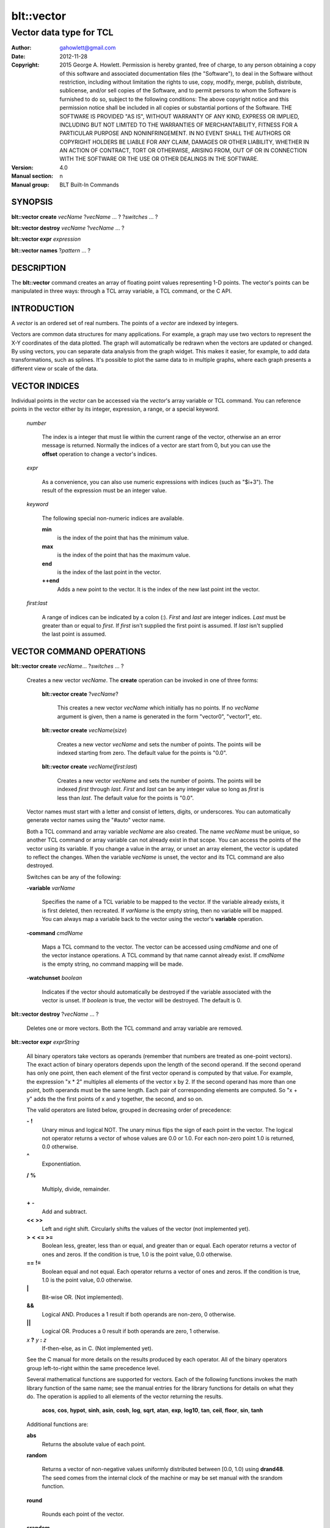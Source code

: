 
===============
blt::vector
===============

----------------------------------------------------------------
Vector data type for TCL
----------------------------------------------------------------

:Author: gahowlett@gmail.com
:Date:   2012-11-28
:Copyright: 2015 George A. Howlett.
        Permission is hereby granted, free of charge, to any person
	obtaining a copy of this software and associated documentation
	files (the "Software"), to deal in the Software without
	restriction, including without limitation the rights to use, copy,
	modify, merge, publish, distribute, sublicense, and/or sell copies
	of the Software, and to permit persons to whom the Software is
	furnished to do so, subject to the following conditions:
	The above copyright notice and this permission notice shall be
	included in all copies or substantial portions of the Software.
	THE SOFTWARE IS PROVIDED "AS IS", WITHOUT WARRANTY OF ANY KIND,
	EXPRESS OR IMPLIED, INCLUDING BUT NOT LIMITED TO THE WARRANTIES OF
	MERCHANTABILITY, FITNESS FOR A PARTICULAR PURPOSE AND
	NONINFRINGEMENT. IN NO EVENT SHALL THE AUTHORS OR COPYRIGHT HOLDERS
	BE LIABLE FOR ANY CLAIM, DAMAGES OR OTHER LIABILITY, WHETHER IN AN
	ACTION OF CONTRACT, TORT OR OTHERWISE, ARISING FROM, OUT OF OR IN
	CONNECTION WITH THE SOFTWARE OR THE USE OR OTHER DEALINGS IN THE
	SOFTWARE.
:Version: 4.0
:Manual section: n
:Manual group: BLT Built-In Commands

.. TODO: authors and author with name <email>

SYNOPSIS
--------

**blt::vector create** *vecName* ?\ *vecName* ... ? ?\ *switches* ... ? 

**blt::vector destroy** *vecName* ?\ *vecName* ... ?

**blt::vector expr** *expression*

**blt::vector names** ?\ *pattern* ... ?

DESCRIPTION
-----------

The **blt::vector** command creates an array of floating point values
representing 1-D points.  The vector's points can be manipulated in three
ways: through a TCL array variable, a TCL command, or the C API.

INTRODUCTION
------------

A *vector* is an ordered set of real numbers.  The points of a *vector* are
indexed by integers.

Vectors are common data structures for many applications.  For example, a
graph may use two vectors to represent the X-Y coordinates of the data
plotted.  The graph will automatically be redrawn when the vectors are
updated or changed. By using vectors, you can separate data analysis from
the graph widget.  This makes it easier, for example, to add data
transformations, such as splines.  It's possible to plot the same data to
in multiple graphs, where each graph presents a different view or scale of
the data.

VECTOR INDICES
--------------

Individual points in the *vector* can be accessed via the *vector*'s array
variable or TCL command.  You can reference points in the vector either by
its integer, expression, a range, or a special keyword.

 *number*

  The index is a integer that must lie within the current range of the
  vector, otherwise an an error message is returned.  Normally the indices
  of a vector are start from 0, but you can use the **offset** operation to
  change a vector's indices.

 *expr*

  As a convenience, you can also use numeric expressions with indices (such
  as "$i+3").  The result of the expression must be an integer value.

 *keyword*
 
  The following special non-numeric indices are available.

  **min**
     is the index of the point that has the minimum value.
  **max**
     is the index of the point that has the maximum value.
  **end**
     is the index of the last point in the vector.
  **++end**
     Adds a new point to the vector.  It is the index of the new
     last point int the vector. 

 *first*:\ *last*

  A range of indices can be indicated by a colon (:).  *First* and *last*
  are integer indices.  *Last* must be greater than or equal to *first*. 
  If *first* isn't supplied the first point is assumed. If *last* isn't
  supplied the last point is assumed.

VECTOR COMMAND OPERATIONS
-------------------------

**blt::vector create** *vecName*\ ... ?\ *switches* ... ? 

 Creates a new vector *vecName*.  The **create** operation can be invoked
 in one of three forms:

  **blt::vector create** ?\ *vecName*\ ?

    This creates a new vector *vecName* which initially has no points.
    If no *vecName* argument is given, then a name is generated in the
    form "vector0", "vector1", etc.

  **blt::vector create** *vecName*\ (*size*)

    Creates a new vector *vecName* and sets the number of points.  The
    points will be indexed starting from zero. The default value for the
    points is "0.0".

  **blt::vector create** *vecName*\ (*first*:*last*)

    Creates a new vector *vecName* and sets the number of points.  The
    points will be indexed *first* through *last*.  *First* and *last*
    can be any integer value so long as *first* is less than *last*. The
    default value for the points is "0.0".

 Vector names must start with a letter and consist of letters, digits, or
 underscores.  You can automatically generate vector names using the
 "#auto" vector name.

 Both a TCL command and array variable *vecName* are also created.  The
 name *vecName* must be unique, so another TCL command or array variable
 can not already exist in that scope.  You can access the points of the
 vector using its variable.  If you change a value in the array, or unset
 an array element, the vector is updated to reflect the changes.  When the
 variable *vecName* is unset, the vector and its TCL command are also
 destroyed.

 Switches can be any of the following:

 **-variable** *varName*

    Specifies the name of a TCL variable to be mapped to the vector. If
    the variable already exists, it is first deleted, then recreated. 
    If *varName* is the empty string, then no variable will be mapped.
    You can always map a variable back to the vector using the vector's 
    **variable** operation.

 **-command** *cmdName*

    Maps a TCL command to the vector. The vector can be accessed using 
    *cmdName* and one of the vector instance operations.  
    A TCL command by that name cannot already exist.
    If *cmdName* is the empty string, no command mapping
    will be made.

 **-watchunset** *boolean*

   Indicates if the vector should automatically be destroyed if the
   variable associated with the vector is unset.  If *boolean* is true,
   the vector will be destroyed. The default is 0.

**blt::vector destroy** ?\ *vecName* ... ?

  Deletes one or more vectors.  Both the TCL command and array variable
  are removed.

**blt::vector expr** *exprString*

  All binary operators take vectors as operands (remember that numbers are
  treated as one-point vectors).  The exact action of binary operators
  depends upon the length of the second operand.  If the second operand has
  only one point, then each element of the first vector operand is
  computed by that value.  For example, the expression "x * 2" multiples
  all elements of the vector x by 2.  If the second operand has more than
  one point, both operands must be the same length.  Each pair of
  corresponding elements are computed.  So "x + y" adds the the first
  points of x and y together, the second, and so on.

  The valid operators are listed below, grouped in decreasing order
  of precedence:

  **-**  **!**
    Unary minus and logical NOT.  The unary minus flips the sign of each
    point in the vector.  The logical not operator returns a vector of
    whose values are 0.0 or 1.0.  For each non-zero point 1.0 is returned,
    0.0 otherwise.

  **^**
    Exponentiation.  

  **/**  **%**

    Multiply, divide, remainder.  
 
  **+**  **-**
    Add and subtract.  

  **<<**  **>>**
    Left and right shift.  Circularly shifts the values of the vector 
    (not implemented yet).

  **>**  **<**  **<=**  **>=**
   Boolean less, greater, less than or equal, and greater than or equal.
   Each operator returns a vector of ones and zeros.  If the condition is true, 
   1.0 is the point value, 0.0 otherwise.

  **==**  **!=**
   Boolean equal and not equal.
   Each operator returns a vector of ones and zeros.  If the condition is true, 
   1.0 is the point value, 0.0 otherwise.

  **|**
    Bit-wise OR.  (Not implemented).

  **&&**
    Logical AND.  Produces a 1 result if both operands are non-zero, 0
    otherwise.

  **||**
    Logical OR.  Produces a 0 result if both operands are zero, 1 otherwise.

  *x* **?** *y* **:** *z*
    If-then-else, as in C.  (Not implemented yet).

  See the C manual for more details on the results produced by each
  operator.  All of the binary operators group left-to-right within the
  same precedence level.

  Several mathematical functions are supported for vectors.  Each of the
  following functions invokes the math library function of the same name;
  see the manual entries for the library functions for details on what they
  do.  The operation is applied to all elements of the vector returning the
  results.

    **acos**,	**cos**,	**hypot**,	**sinh**,
    **asin**,	**cosh**,	**log**,	**sqrt**,
    **atan**,	**exp**,	**log10**,	**tan**, 
    **ceil**,	**floor**,	**sin**,	**tanh** 

  Additional functions are:

  **abs**
    Returns the absolute value of each point.

  **random**

   Returns a vector of non-negative values uniformly distributed between
   [0.0, 1.0) using **drand48**.  The seed comes from the internal clock
   of the machine or may be set manual with the srandom function.

  **round**

   Rounds each point of the vector.

  **srandom**

   Initializes the random number generator using **srand48**.  The high
   order 32-bits are set using the integral portion of the first vector
   point. All other points are ignored.  The low order 16-bits are
   set to an arbitrary value.

  The following functions return a single value.

  **adev** 

    Returns the average deviation (defined as the sum of the absolute values 
    of the differences between point and the mean, divided by the length
    of the vector).

  **kurtosis**
   Returns the degree of peakedness (fourth moment) of the vector.

  **length**
   Returns the number of points in the vector.

  **max**
    Returns the vector's maximum value.

  **mean**
    Returns the mean value of the vector.

  **median**
    Returns the median of the vector.

  **min**
    Returns the vector's minimum value.

  **nonempty**
    Returns the number of non-empty points in the vector.  

  **nonzero**
    Returns the number of non-zero points in the vector.  This does not
    include empty values.

  **q1**
    Returns the first quartile of the vector.

  **q3**
    Returns the third quartile of the vector.

  **prod** 
    Returns the product of the points.

  **sdev** 
    Returns the standard deviation (defined as the square root of the variance)
    of the vector.

  **skew** 
    Returns the skewness (or third moment) of the vector.  This characterizes
    the degree of asymmetry of the vector about the mean.

  **sum** 
    Returns the sum of the points.

  **var**
    Returns the variance of the vector. The sum of the squared differences 
    between each point and the mean is computed.  The variance is 
    the sum divided by the length of the vector minus 1.

  The last set returns a vector of the same length as the argument.

  **norm** 
   Scales the normalized values of the vector (values lie in the range
   [0.0..1.0]).

  **sort**
    Returns the vector points sorted in ascending order.


**blt::vector names** ?\ *pattern* ... ?

VECTOR INSTANCE OPERATIONS
--------------------------

After you create a vector using the **create** operation, you can use the
vector's new TCL command to query or modify the vector instance.  The
general form is

  *vecName* *operation* ?\ *arg* ... ?

Both *operation* and its arguments determine the exact behavior of
the command.  The operations available for vectors are listed below.

*vecName* **append** ?\ *item* ... ?

  Appends one or more lists or vectors to *vecName*.  *Item* can be either
  the name of a vector or a list of numbers.

*vecName* **binread** *channelName* ?\ *length*\ ? ?\ *switches* ... ? 

  Reads binary values from a TCL channel. Values are either appended
  to the end of the vector or placed at a given index (using the
  **-at** option), overwriting existing values.  Data is read until EOF
  is found on the channel or a specified number of values *length* 
  are read (note that this is not necessarily the same as the number of 
  bytes). The following switches are supported:

  **-swap**
   Swap bytes and words.  The default endian is the host machine.

  **-at** *index*
   New values will start at vector index *index*.  This will
   overwrite any current values.

  **-format** *format*
   Specifies the format of the data.  *Format* can be one of the following:
   "i1", "i2", "i4", "i8", "u1, "u2", "u4", "u8", "r4", "r8", or "r16".
   The number indicates the number of bytes required for each value.  The
   letter indicates the type: "i" for signed, "u" for unsigned, "r" or
   real.  The default format is "r16".

*vecName* **clear** 

  Clears the element indices from the array variable associated with
  *vecName*.  This doesn't affect the points of the vector.  By
  default, the number of entries in the TCL array doesn't match the number
  of points in the vector.  This is because its too expensive to
  maintain decimal strings for both the index and value for each point.
  Instead, the index and value are saved only when you read or write an
  element with a new index.  This command removes the index and value
  strings from the array.  This is useful when the vector is large.

*vecName* **count** *what*

  Returns the number of points in the vector. *What* specifies the
  points to count. *What* can one of the following:

  **empty**
     Counts the number of empty points (i.e. where the value is NaN).
     
  **nonzero**
     Counts the number of non-zero point values.
  
  **nonempty**
     Counts the number of non-empty point values.

  **zero**
     Counts the number of zero point values.

*vecName* **delete** ?\ *index* ... ?

  Deletes points from *vecName*.  *Index* is
  the index of the element to be deleted.  This is the same as unsetting
  the array variable element *index*.  The vector is compacted after all
  the indices have been deleted.

*vecName* **duplicate** ?\ *destName*\ ?

  Creates a duplicate of *vecName*.  If a *destName* argument exists, it is
  the name of the new vector, otherwise a name is generated in the form
  "vector0", "vector1", etc.  A vector *destName* can not already exist.

*vecName* **export** *format* ?\ *switches* ... ?

  Exports the vector as a binary string. *Format* is either "double" or
  "float".  If neither a **-data** or **-file** switch is given, then 
  this command returns the binary string.
  
  **-data** *varName*
   Specifies a TCL variable *varName* to write the binary output. 

  **-empty** *value*
   Specifies the a value for empty points.  By default, a NaN is
   written for each empty point.  *Value* is a real number.

  **-file** *path*
   Specifies a file *path* to write the binary output.

  **-from** *index*
   Specifies the starting index of values to export.  *Index* is vector
   index. The default is to export values from 0.

  **-to** *index*
   Specifies the ending index of values to export.  *Index* is vector
   index. The default is to export values to the end of the vector.

*vecName* **expr** *exprString*

  Computes the expression and resets the values of the vector accordingly.
  The is similar to the **blt::vector expr** operation. The difference is
  that *vecName* is reset with the new values.  The format of *exprString*
  is described above for the **blt::vector expr** operation.

*vecName* **fft** *destName* ?\ *switches* ... ?

  Returns the discrete Fourier transform (DFT) of *vecName*, computed with
  a fast Fourier transform (FFT) algorithm. The vector *destName* will hold
  the real-valued results.
  
  **-imagpart** *vecName*
   Specifies the vector to store the imaginary part transform.

  **-noconstant**

  **-spectrum** 
    Computes the modulus of the transforms, scaled by 1/N^2 
    or 1/(N * Wss) for windowed data.

  **-bartlett** 
   Specifies the use a Bartlett Window.

  **-delta** *number*
   Specifies the ending index of values to export.  *Index* is vector
   index. The default is to export values to the end of the vector.

  **-frequencies** *vecName*
   Specifies the vector to store the frequencies of the transform.

*vecName* **frequency** *destName* *numBins*

   Fills *destName* with the frequency of values found in *vecName*.
   *DestName* is the name a vector created by the **create** operation.
   *NumBins* is an non-zero integer specifying the number of bins to use
   when computing the frequency.  Bins represent regular intervals of
   values from the minimum to the maximum vector value.

*vecName* **indices** *what*

  Returns the indices of points in the vector. *What* specifies the
  type of points to consider. *What* can one of the following:

  **empty**
     Returns the indices of the empty points (i.e. where the value
     is NaN).
     
  **nonzero**
     Returns the indices non-zero point values.
  
  **nonempty**
     Returns the indices of non-empty point values.

  **zero**
     Returns the indices of non-empty point values.

*vecName* **inversefft** *vecName* *vecName*

  Returns the discrete Fourier transform (DFT) of *vecName*, computed with
  a fast Fourier transform (FFT) algorithm. The vector *destName* will hold
  the real-valued results.
  
  **-imagpart** *vecName*
   Specifies the vector to store the imaginary part transform.

  **-noconstant**

  **-spectrum** 
    Computes the modulus of the transforms, scaled by 1/N^2 
    or 1/(N * Wss) for windowed data.

  **-bartlett** 
   Specifies the use a Bartlett Window.

  **-delta** *number*
   Specifies the ending index of values to export.  *Index* is vector
   index. The default is to export values to the end of the vector.

  **-frequencies** *vecName*
   Specifies the vector to store the frequencies of the transform.

*vecName* **length** ?\ *newSize*\ ?

  Queries or resets the number of points in *vecName*.  *NewSize* is a
  number specifying the new size of the vector.  If *newSize* is smaller
  than the current size of *vecName*, *vecName* is truncated.  If *newSize*
  is greater, the vector is extended and the new points are initialized
  to "0.0".  If no *newSize* argument is present, the current length
  of the vector is returned.

*vecName* **linspace** *first* *last* ?\ *numSteps*\ ?

  Generates linearly spaced vector values. *First* and *last* are numbers
  representing the minumum and maximum values.  *NumSteps* is the number of
  points to generate.  *VecName* will be resized to *numSteps* points. If
  no *numSteps* argument is given, then the length of *vecName* is used as
  the number of points.
  
*vecName* **maximum**

  Returns the maximum value in the vector.

*vecName* **merge** ?\ *srcName* ...?

  Merges one or more vectors into *vecName*.  *SrcName* is the name a
  vector created by the **create** operation.  All *srcName* vectors must
  be the same length.  The length of *vecName* will be grown to hold all
  the points from each *srcName* vector.  The points are merged one at a
  time for each index, by adding the points for each vector *srcName*,

*vecName* **minimum**

  Returns the maximum value in the vector.

*vecName* **normalize** ?\ *destName*\ ?

  Normalizes the vector to have values between 0 and 1.  If a *destName*
  exists, it is the name a vector created by the **create** operation.
  *DestName* will be resized if necessary to hold the normalized values.
  If no *destName* argument is present, then this command will return the
  normalized values.

*vecName* **notify** *keyword*

  Controls how vector clients are notified of changes to the vector.  
  The exact behavior is determined by *keyword*.

  **always**
    Indicates that clients are to be notified immediately whenever the
    vector is updated.

  **never**
    Indicates that no clients are to be notified.

  **whenidle**
    Indicates that clients are to be notified at the next idle point
    whenever the vector is updated.

  **now**
   If any client notifications is currently pending, they are notified
   immediately.

  **cancel**
   Cancels pending notifications of clients using the vector.

  **pending**
   Returns "1" if a client notification is pending, and "0" otherwise.

*vecName* **offset** ?\ *value*\ ?

  Shifts the indices of the vector by the amount specified by *value*.
  *Value* is an integer number.  If no *value* argument is 
  given, the current offset is returned.

*vecName* **populate** *destName* ?\ *density*\ ?

  Creates a vector *destName* which is a superset of *vecName*.  *DestName*
  will include all the points of *vecName*, in addition the interval
  between each of the original points will contain a *density* number
  of new points, whose values are evenly distributed between the
  original points values.  This is useful for generating abscissas to
  be interpolated along a spline.

*vecName* **print** *fmtString* ?\ *switches* ... ?

  Returns a string of representing the values of *vecName*. *FmtString* is a
  **printf**\ -like format string. The number of specifiers in *fmtString*
  determines how many points are used for each successive print.
  *Switches* may be any of the following:

  **-from** *index*
   Specifies the starting index of values to print.  *Index* is vector
   index. The default is to print values from 0.

  **-to** *index*
   Specifies the ending index of values to print.  *Index* is vector
   index. The default is to print values to the end of the vector.

*vecName* **random** ?\ *seed*\ ?

   Generates a random value for each point in *vecName*.  *Seed* is a
   integer value that specifies the seed of the random number generator.

*vecName* **range** *firstIndex* ?\ *lastIndex* ... ?

  Returns a list of numeric values representing the vector points
  between two indices. Both *firstIndex* and *lastIndex* are indices
  representing the range of points to be returned. If *lastIndex* is
  less than *firstIndex*, the points are listed in reverse order.

*vecName* **search** *value* ?\ *value*\ ?  

  Searches for a value or range of values among the points of *vecName*.
  If one *value* argument is given, a list of indices of the points which
  equal *value* is returned.  If a second *value* is also provided, then
  the indices of all points which lie within the range of the two values
  are returned.  If no points are found, then "" is returned.

*vecName* **sequence** *start* ?\ *stop*\ ? ?\ *step*\ ?

  Generates a sequence of values starting with the number *start*.  *Stop*
  indicates the terminating number of the sequence.  The vector is
  automatically resized to contain just the sequence.  If three arguments
  are present, *step* designates the interval.

  With only two arguments (no *stop* argument), the sequence will
  continue until the vector is filled.  With one argument, the interval
  defaults to 1.0.

*vecName* **set** *item*

  Resets the points of the vector to *item*. *Item* can be either a
  list of numbes or a vector name.

*vecName* **simplify** 

  Reduces the number of points in the vector using the Douglas-Peucker line
  simplification algorithm.
  
*vecName* **sort** ?\ *switches* ... ? ?\ *destName* ... ?

  Sorts the points of *vecName*. If one of more *destName* arguments are
  given, they are parallel vectors that will also be considered when
  sorting.  Each *destName* vector must be the same length as *vecName*.
  Normally this command rearranges the points of each vector. But if the
  **-indices** or **-values** switches are given, then vectors will not be
  rearranged, and this command returns the values or indices.  *Switches*
  can be any of the following:
  
  **-decreasing**
   Sort the points from highest to lowest.  By default points are
   sorted lowest to highest.

  **-indices** 
   Returns the indices of the sorted points instead of their values.
   Returns a list of the indices from the sorted points. 
   The points of *vecName* and *destName* are not rearranged.

  **-reverse** *
   Same as the **-decreasing** switch above.

  **-unique** 
   Returns the unique values.  

  **-values** 
   Returns a list of the values from the sorted points.  For each point
   the will be as many values as vectors. The points of *vecName* and
   *destName* are not rearranged.

*vecName* **value set** *index* *value*

  Sets the value at the point in the vector indexed by *index*. *Index*
  is a vector index. *Value* is a real number.

*vecName* **value unset** ?\ *index* ... ?

  Unsets the value at the point in the vector indexed by *index*. *Index*
  is a *vector* index. The value of the point becomes NaN.

*vecName* **values** ?\ *switches* ... \?

  Returns a list of the values in the vector.  *Switches* can be any
  of the following:
  
  **-empty** *value*
   Specifies the a value for empty points.  By default, a NaN is
   written for each empty point.  *Value* is a real number.

  **-format** *fmtString*
   Specifies how to format each value in the vector.  *FmtString* is a
   **printf**\ -like format string. There can be only one specifier in
   *fmtString*.

  **-from** *index*
   Specifies the starting index of values to print.  *Index* is vector
   index. The default is 0.

  **-to** *index*
   Specifies the ending index of values to print.  *Index* is vector
   index. The default is to print values to the end of the vector.

*vecName* **variable** *varName*

  Maps a TCL variable to the vector, creating another means for accessing
  the vector.  The variable *varName* can't already exist. This overrides
  any current variable mapping the vector may have. 

C LANGUAGE API
--------------

You can create, modify, and destroy vectors from C code, using library
routines.  You need to include the header file "blt.h". It contains
the definition of the structure **Blt_Vector**, which represents the
vector.  It appears below.

  ::

    typedef struct {
	double *valueArr; 
	int numValues;    
	int arraySize;    
	double min, max;  
    } Blt_Vector;

The field *valueArr* points to memory holding the vector points.  The
points are stored in a double precision array, whose size size is
represented by *arraySize*.  *NumValues* is the length of vector.  The size
of the array is always equal to or larger than the length of the vector.
*Min* and *max* are minimum and maximum point values.

The following routines are available from C to manage vectors.  Vectors are
identified by the vector name.

**Blt_CreateVector**\ (Tcl_Interp *\ *interp*, char *\ *vecName*, int *length*, Blt_Vector \*\*\ *vecPtrPtr*)

  Creates a new vector *vecName* with a length of *length*.
  **Blt_CreateVector** creates both a new TCL command and array variable
  *vecName*.  Neither a command nor variable named *vecName* can already
  exist.  A pointer to the vector is placed into *vecPtrPtr*.

  Returns TCL_OK if the vector is successfully created.  If
  *length* is negative, a TCL variable or command *vecName* already
  exists, or memory cannot be allocated for the vector, then
  TCL_ERROR is returned and *interp->result* will contain an
  error message.

**Blt_DeleteVectorByName**\ (Tcl_Interp *\ *interp*, char *\ *vecName*)

  Removes the vector *vecName*.  *VecName* is the name of a vector
  which must already exist.  Both the TCL command and array variable
  *vecName* are destroyed.  All clients of the vector will be notified
  immediately that the vector has been destroyed.

  Returns TCL_OK if the vector is successfully deleted.  If
  *vecName* is not the name a vector, then TCL_ERROR is returned
  and *interp->result* will contain an error message.

**Blt_DeleteVector**\ (Blt_Vector *\ *vecPtr*) 

  Removes the vector pointed to by *vecPtr*.  *VecPtr* is a pointer to a
  vector, typically set by **Blt_GetVector** or **Blt_CreateVector**.  Both
  the TCL command and array variable of the vector are destroyed.  All
  clients of the vector will be notified immediately that the vector has
  been destroyed.


  Returns TCL_OK if the vector is successfully deleted.  If
  *vecName* is not the name a vector, then TCL_ERROR is returned
  and *interp->result* will contain an error message.

**Blt_GetVector**\ (Tcl_Interp *\ *interp*, char *\ *vecName*, Blt_Vector \*\*\ *vecPtrPtr*)

  Retrieves the vector *vecName*.  *VecName* is the name of a vector which
  must already exist.  *VecPtrPtr* will point be set to the address of the
  vector.

  Returns TCL_OK if the vector is successfully retrieved.  If
  *vecName* is not the name of a vector, then TCL_ERROR is returned
  and *interp->result* will contain an error message.  

**Blt_ResetVector**\ (Blt_Vector *\ *vecPtr*, double *\ *dataArr*, int *numValues*, int *arraySize, Tcl_FreeProc *\ *freeProc*) 

  Resets the points of the vector pointed to by *vecPtr*.  Calling
  **Blt_ResetVector** will trigger the vector to dispatch notifications to
  its clients. *DataArr* is the array of doubles which represents the
  vector data. *NumValues* is the number of elements in the
  array. *ArraySize* is the actual size of the array (the array may be
  bigger than the number of values stored in it). *FreeProc* indicates
  how the storage for the vector point array (*dataArr*) was allocated.
  It is used to determine how to reallocate memory when the vector is
  resized or destroyed.  It must be TCL_DYNAMIC,
  TCL_STATIC, TCL_VOLATILE, or a pointer to a function to
  free the memory allocated for the vector array. If *freeProc* is
  TCL_VOLATILE, it indicates that *dataArr* must be copied and
  saved.  If *freeProc* is TCL_DYNAMIC, it indicates that *dataArr*
  was dynamically allocated and that TCL should free *dataArr* if
  necessary.  "Static" indicates that nothing should be done to release
  storage for *dataArr*.

  Returns TCL_OK if the vector is successfully resized.  If
  *newSize* is negative, a vector *vecName* does not exist, or memory
  cannot be allocated for the vector, then TCL_ERROR is returned
  and *interp->result* will contain an error message.

**Blt_ResizeVector**\ (Blt_Vector *\ *vecPtr*, int *newSize*)

  Resets the length of the vector pointed to by *vecPtr* to *newSize*.  If
  *newSize* is smaller than the current size of the vector, it is
  truncated.  If *newSize* is greater, the vector is extended and the new
  points are initialized to "0.0".  Calling **Blt_ResetVector**
  will trigger the vector to dispatch notifications.

  Returns TCL_OK if the vector is successfully resized.  If *newSize* is
  negative or memory can not be allocated for the vector, then TCL_ERROR
  is returned and *interp->result* will contain an error message.


**Blt_VectorExists**\ (Tcl_Interp *\ *interp*, char *\ *vecName*) 

  Indicates if a vector named *vecName* exists in *interp*.
  Returns "1" if a vector *vecName* exists and "0" otherwise.

**Blt_AllocVectorId**\ (Tcl_Interp *\ *interp*, char *\ *vecName*) 

  Allocates an client identifier for with the vector *vecName*.  This
  identifier can be used to specify a call-back which is triggered when the
  vector is updated or destroyed.

  Returns a client identifier if successful.  If *vecName* is not the name
  of a vector, then "NULL" is returned and *interp->result* will
  contain an error message.

**Blt_GetVectorById**\ (Tcl_Interp *\ *interp*, Blt_VectorId *clientId*, Blt_Vector \*\*\ *vecPtrPtr*) 

  Retrieves the vector used by *clientId*.  *ClientId* is a valid vector
  client identifier allocated by **Blt_AllocVectorId**.  *VecPtrPtr* will
  point be set to the address of the vector.

  Returns TCL_OK if the vector is successfully retrieved.  


**Blt_SetVectorChangedProc**\ (Blt_VectorId *clientId*, Blt_VectorChangedProc \*\ *proc*, ClientData *clientData*)

  Specifies a call-back routine to be called whenever the vector associated
  with *clientId* is updated or deleted.  *Proc* is a pointer to call-back
  routine and must be of the type **Blt_VectorChangedProc**.  *ClientData*
  is a one-word value to be passed to the routine when it is invoked. If
  *proc* is "NULL", then the client is not notified.


  The designated call-back procedure will be invoked when the vector is 
  updated or destroyed.

  If your application needs to be notified when a vector changes, it can
  allocate a unique client identifier for itself.  Using this
  identifier, you can then register a call-back to be made whenever the
  vector is updated or destroyed.  By default, the call-backs are made at
  the next idle point.  This can be changed to occur at the time the vector
  is modified.  An application can allocate more than one identifier for
  any vector.  When the client application is done with the vector, it
  should free the identifier.

  The callback routine must of the following type.

  ::

    typedef void (**Blt_VectorChangedProc**) (TCL_Interp **interp*, 
         ClientData *clientData*, Blt_VectorNotify *notify*);


  *ClientData* is passed to this routine whenever it is called.  You can
  use this to pass information to the call-back.  The *notify* argument
  indicates whether the vector has been updated of destroyed. It is an
  enumerated type.

  ::

    typedef enum {
        BLT_VECTOR_NOTIFY_UPDATE=1,
        BLT_VECTOR_NOTIFY_DESTROY=2
    } Blt_VectorNotify;


**Blt_FreeVectorId**\ (Blt_VectorId *clientId*)

  Frees the client identifier.  Memory allocated for the identifier is
  released.  The client will no longer be notified when the vector is
  modified.

  The designated call-back procedure will be no longer be invoked when the
  vector is updated or destroyed.  


**Blt_NameOfVectorId**\ (Blt_VectorId *clientId*)

  Retrieves the name of the vector associated with the client identifier
  *clientId*.

  Returns the name of the vector associated with *clientId*.  If *clientId*
  is not an identifier or the vector has been destroyed, "NULL" is
  returned.  


**Blt_InstallIndexProc**\ (char \*\ *indexName*, Blt_VectorIndexProc \*\ *proc*)

  Registers a function to be called to retrieved the index *indexName*
  from the vector's array variable.  

  ::

    typedef double Blt_VectorIndexProc(Vector *vecPtr);

  The function will be passed a pointer to the vector.  The function must
  return a double representing the value at the index.

  The new index is installed into the vector.

EXAMPLE
-------

You create vectors using the **blt::vector** command and its **create**
operation.

  ::

    # Create a new vector. 
    blt::vector create y(50)

This creates a new vector named "y".  It has fifty points, by
default, initialized to "0.0".  In addition, both a TCL command
and array variable, both named "y", are created.  You can use
either the command or variable to query or modify points of the
vector.

  ::

    # Set the first value. 
    set y(0) 9.25
    puts "y has [y length] points"

The array "y" can be used to read or set individual points of
the vector.  Vector points are indexed from zero.  The array index
must be a number less than the number of points.  For example,
it's an error if you try to set the 51st element of "y".

  ::

    # This is an error. The vector only has 50 points.
    set y(50) 0.02

You can also specify a range of indices using a colon (:) to separate
the first and last indices of the range.

  ::

    # Set the first six points of y 
    set y(0:5) 25.2

If you don't include an index, then it will default to the first
and/or last point of the vector.

  ::

    # Print out all the points of y 
    puts "y = $y(:)"

There are special non-numeric indices.  The index "end", specifies
the last point of the vector.  It's an error to use this index if
the vector is empty (length is zero).  The index "++end" can be
used to extend the vector by one point and initialize it to a specific 
value.  You can't read from the array using this index, though.

  ::

    # Extend the vector by one point.
    set y(++end) 0.02

The other special indices are "min" and "max".  They return the
current smallest and largest points of the vector.  

  ::

    # Print the bounds of the vector
    puts "min=$y(min) max=$y(max)"

To delete points from a vector, simply unset the corresponding
array element. In the following example, the first point of
"y" is deleted.  All the remaining points of "y" will be
moved down by one index as the length of the vector is reduced by
one.

  ::

    # Delete the first point
    unset y(0)
    puts "new first element is $y(0)"

The vector's TCL command can also be used to query or set the vector.

  ::

    # Create and set the points of a new vector
    blt::vector create x
    x set { 0.02 0.04 0.06 0.08 0.10 0.12 0.14 0.16 0.18 0.20 }

Here we've created a vector "x" without a initial length specification.
In this case, the length is zero.  The **set** operation resets the vector,
extending it and setting values for each new point.  

There are several operations for vectors.  The **range** operation
lists the points of a vector between two indices.

  ::

    # List the points 
    puts "x = [x range 0 end]"

You can search for a particular value using the **search**
operation.  It returns a list of indices of the points with the
same value.  If no point has the same value, it returns "".

  ::

    # Find the index of the biggest point
    set indices [x search $x(max)]

Other operations copy, append, or sort vectors.  You can append
vectors or new values onto an existing vector with the **append**
operation.

  ::

    # Append assorted vectors and values to x
    x append x2 x3 { 2.3 4.5 } x4

The **sort** operation sorts the vector.  If any additional vectors
are specified, they are rearranged in the same order as the vector.
For example, you could use it to sort data points represented by x and
y vectors.

  ::

    # Sort the data points
    x sort y

The vector "x" is sorted while the points of "y" are rearranged so that
the original x,y coordinate pairs are retained.

The **expr** operation lets you perform arithmetic on vectors.  
The result is stored in the vector.

  ::

    # Add the two vectors and a scalar
    x expr { x + y }
    x expr { x * 2 }

When a vector is modified, resized, or deleted, it may trigger
call-backs to notify the clients of the vector.  For example, when a
vector used in the **graph** widget is updated, the vector
automatically notifies the widget that it has changed.  The graph can
then redrawn itself at the next idle point.  By default, the
notification occurs when Tk is next idle.  This way you can modify the
vector many times without incurring the penalty of the graph redrawing
itself for each change.  You can change this behavior using the
**notify** operation.

  ::

    # Make vector x notify after every change
    x notify always
	    ...
    # Never notify
    x notify never
	    ...
    # Force notification now
    x notify now

To delete a vector, use the **delete** operation.  Both the vector and its
corresponding TCL command are destroyed.

  ::

    # Remove vector x
    blt::vector destroy x

C API EXAMPLE
-------------

The following example opens a file of binary data and stores it in an array
of doubles. The array size is computed from the size of the file. If the
vector "data" exists, calling **Blt_VectorExists**, **Blt_GetVector** is
called to get the pointer to the vector.  Otherwise the routine
**Blt_CreateVector** is called to create a new vector and returns a pointer
to it. Just like the TCL interface, both a new TCL command and array
variable are created when a new vector is created. It doesn't make any
difference what the initial size of the vector is since it will be reset
shortly. The vector is updated when **lt_ResetVector** is called.
Blt_ResetVector makes the changes visible to the TCL interface and other
vector clients (such as a graph widget).

  ::

     #include <tcl.h>
     #include <blt.h>				
     ...
     Blt_Vector *vecPtr;
     double *newArr;
     FILE *f;
     struct stat statBuf;
     int numBytes, numValues;

     f = fopen("binary.dat", "r");
     fstat(fileno(f), &statBuf);
     numBytes = (int)statBuf.st_size;

     /* Allocate an array big enough to hold all the data */
     newArr = (double *)malloc(numBytes);
     numValues = numBytes / sizeof(double);
     fread((void *)newArr, numValues, sizeof(double), f);
     fclose(f);

     if (Blt_VectorExists(interp, "data"))  {
	 if (Blt_GetVector(interp, "data", &vecPtr) != TCL_OK) {
	     return TCL_ERROR;
	 }
     } else {
	if (Blt_CreateVector(interp, "data", 0, &vecPtr) != TCL_OK) {
	     return TCL_ERROR;
	}
     }
     /* 
      * Reset the vector. Clients will be notified when Tk is idle. 
      * TCL_DYNAMIC tells the vector to free the memory allocated 
      * if it needs to reallocate or destroy the vector.
      */
     if (Blt_ResetVector(vecPtr, newArr, numValues, numValues, 
	     TCL_DYNAMIC) != TCL_OK) {
	 return TCL_ERROR;
     }


DIFFERENCES WITH TCL ARRAYS
---------------------------

You could try to use TCL's associative arrays as vectors.  TCL arrays are
easy to use.  You can access individual elements randomly by specifying the
index, or the set the entire array by providing a list of index and value
pairs for each element.  The disadvantages of associative arrays as vectors
lie in the fact they are implemented as hash tables.

 +
  There's no implied ordering to the associative arrays.  If you used
  vectors for plotting, you would want to insure the second point comes
  after the first, an so on.  This isn't possible since arrays are actually
  hash tables.  For example, you can't get a range of values between two
  indices.  Nor can you sort an array.

 +
  Arrays consume lots of memory when the number of elements becomes large
  (tens of thousands).  This is because each element's index and value are
  stored as strings in the hash table.

 +
  The C programming interface is unwieldy.  Normally with vectors, you
  would like to view the TCL array as you do a C array, as an array of
  floats or doubles.  But with hash tables, you must convert both the
  index and value to and from decimal strings, just to access
  an element in the array.  This makes it cumbersome to perform operations on
  the array as a whole.

The **blt::vector** command tries to overcome these disadvantages while
still retaining the ease of use of TCL arrays.  The **blt::vector** command
creates both a new TCL command and associate array which are linked to the
vector points.  You can randomly access vector points though the
elements of array.  Not have all indices are generated for the array, so
printing the array (using the **parray** procedure) does not print out all
the point values.  You can use the **blt::vector** command to access
the array as a whole.  You can copy, append, or sort vector using its
command.  If you need greater performance, or customized behavior, you can
write your own C code to manage vectors.

KEYWORDS
--------
vector, graph, widget
